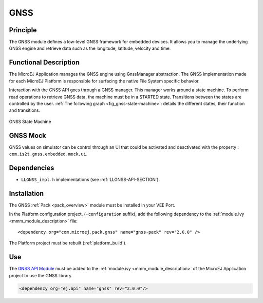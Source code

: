 .. _pack_gnss:

====
GNSS
====


Principle
=========

The GNSS module defines a low-level GNSS framework for embedded
devices. It allows you to manage the underlying GNSS engine and retrieve data such as the longitude, latitude, velocity and time.


Functional Description
======================

The MicroEJ Application manages the GNSS engine using
GnssManager abstraction. The GNSS implementation made for each MicroEJ
Platform is responsible for surfacing the native File System specific
behavior.

Interaction with the GNSS API goes through a GNSS manager. This manager works around a state machine. 
To perform read operations to retrieve GNSS data, the machine must be in a STARTED state. 
Transitions between the states are controlled by the user.
:ref:`The following graph <fig_gnss-state-machine>`: details the different states, their function and transitions.

.. _fig_gnss-state-machine:
.. figure:: images/gnss-state-machine.*
   :alt: GNSS state machine.
   :align: center
   :scale: 75%

   GNSS State Machine

GNSS Mock
=========

GNSS values on simulator can be control through an UI that could be activated and deactivated with the property : ``com.is2t.gnss.embedded.mock.ui``.

Dependencies
============

-  ``LLGNSS_impl.h`` implementations (see
   :ref:`LLGNSS-API-SECTION`).


Installation
============

The GNSS :ref:`Pack <pack_overview>` module must be installed in your VEE Port.

In the Platform configuration project, (``-configuration`` suffix), add
the following dependency to the :ref:`module.ivy <mmm_module_description>` file:

::

	<dependency org="com.microej.pack.gnss" name="gnss-pack" rev="2.0.0" />

The Platform project must be rebuilt (:ref:`platform_build`).

Use
===

The `GNSS API Module`_ must be added to the :ref:`module.ivy <mmm_module_description>` of the MicroEJ 
Application project to use the GNSS library.

.. code-block:: xml

   <dependency org="ej.api" name="gnss" rev="2.0.0"/>

.. _GNSS API Module: https://repository.microej.com/modules/ej/api/gnss/

..
   | Copyright 2023, MicroEJ Corp. Content in this space is free 
   for read and redistribute. Except if otherwise stated, modification 
   is subject to MicroEJ Corp prior approval.
   | MicroEJ is a trademark of MicroEJ Corp. All other trademarks and 
   copyrights are the property of their respective owners.
